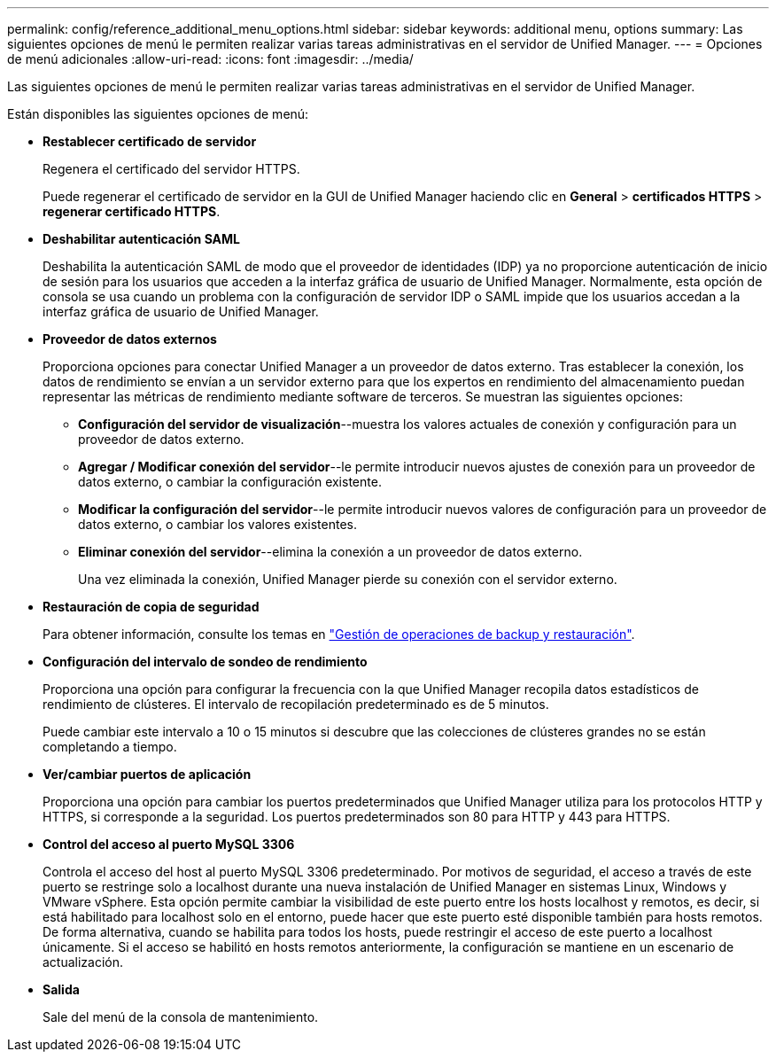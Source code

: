 ---
permalink: config/reference_additional_menu_options.html 
sidebar: sidebar 
keywords: additional menu, options 
summary: Las siguientes opciones de menú le permiten realizar varias tareas administrativas en el servidor de Unified Manager. 
---
= Opciones de menú adicionales
:allow-uri-read: 
:icons: font
:imagesdir: ../media/


[role="lead"]
Las siguientes opciones de menú le permiten realizar varias tareas administrativas en el servidor de Unified Manager.

Están disponibles las siguientes opciones de menú:

* *Restablecer certificado de servidor*
+
Regenera el certificado del servidor HTTPS.

+
Puede regenerar el certificado de servidor en la GUI de Unified Manager haciendo clic en *General* > *certificados HTTPS* > *regenerar certificado HTTPS*.

* *Deshabilitar autenticación SAML*
+
Deshabilita la autenticación SAML de modo que el proveedor de identidades (IDP) ya no proporcione autenticación de inicio de sesión para los usuarios que acceden a la interfaz gráfica de usuario de Unified Manager. Normalmente, esta opción de consola se usa cuando un problema con la configuración de servidor IDP o SAML impide que los usuarios accedan a la interfaz gráfica de usuario de Unified Manager.

* *Proveedor de datos externos*
+
Proporciona opciones para conectar Unified Manager a un proveedor de datos externo. Tras establecer la conexión, los datos de rendimiento se envían a un servidor externo para que los expertos en rendimiento del almacenamiento puedan representar las métricas de rendimiento mediante software de terceros. Se muestran las siguientes opciones:

+
** *Configuración del servidor de visualización*--muestra los valores actuales de conexión y configuración para un proveedor de datos externo.
** *Agregar / Modificar conexión del servidor*--le permite introducir nuevos ajustes de conexión para un proveedor de datos externo, o cambiar la configuración existente.
** *Modificar la configuración del servidor*--le permite introducir nuevos valores de configuración para un proveedor de datos externo, o cambiar los valores existentes.
** *Eliminar conexión del servidor*--elimina la conexión a un proveedor de datos externo.
+
Una vez eliminada la conexión, Unified Manager pierde su conexión con el servidor externo.



* *Restauración de copia de seguridad*
+
Para obtener información, consulte los temas en link:../health-checker/concept_manage_backup_and_restore_operations.html["Gestión de operaciones de backup y restauración"].

* *Configuración del intervalo de sondeo de rendimiento*
+
Proporciona una opción para configurar la frecuencia con la que Unified Manager recopila datos estadísticos de rendimiento de clústeres. El intervalo de recopilación predeterminado es de 5 minutos.

+
Puede cambiar este intervalo a 10 o 15 minutos si descubre que las colecciones de clústeres grandes no se están completando a tiempo.

* *Ver/cambiar puertos de aplicación*
+
Proporciona una opción para cambiar los puertos predeterminados que Unified Manager utiliza para los protocolos HTTP y HTTPS, si corresponde a la seguridad. Los puertos predeterminados son 80 para HTTP y 443 para HTTPS.

* *Control del acceso al puerto MySQL 3306*
+
Controla el acceso del host al puerto MySQL 3306 predeterminado. Por motivos de seguridad, el acceso a través de este puerto se restringe solo a localhost durante una nueva instalación de Unified Manager en sistemas Linux, Windows y VMware vSphere. Esta opción permite cambiar la visibilidad de este puerto entre los hosts localhost y remotos, es decir, si está habilitado para localhost solo en el entorno, puede hacer que este puerto esté disponible también para hosts remotos. De forma alternativa, cuando se habilita para todos los hosts, puede restringir el acceso de este puerto a localhost únicamente. Si el acceso se habilitó en hosts remotos anteriormente, la configuración se mantiene en un escenario de actualización.

* *Salida*
+
Sale del menú de la consola de mantenimiento.


